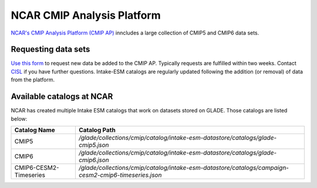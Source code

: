 ===========================
NCAR CMIP Analysis Platform
===========================

`NCAR's CMIP Analysis Platform (CMIP AP) <https://www2.cisl.ucar.edu/resources/cmip-analysis-platform>`_
inncludes a large collection of CMIP5 and CMIP6 data sets. 

Requesting data sets
--------------------

`Use this form <https://www2.cisl.ucar.edu/resources/cmip-analysis-platform/request-cmip6-data-sets>`_
to request new data be added to the CMIP AP. Typically requests are fulfilled
within two weeks. Contact `CISL <https://www2.cisl.ucar.edu/user-support/getting-help>`_
if you have further questions. Intake-ESM catalogs are regularly updated
following the addition (or removal) of data from the platform.

.. _ncar-cats:

Available catalogs at NCAR
--------------------------

NCAR has created multiple Intake ESM catalogs that work on datasets stored on
GLADE. Those catalogs are listed below:

+------------------------+------------------------------------------------------------------------------------------------------+
| Catalog Name           | Catalog Path                                                                                         |
+========================+======================================================================================================+
| CMIP5                  | `/glade/collections/cmip/catalog/intake-esm-datastore/catalogs/glade-cmip5.json`                     |
+------------------------+------------------------------------------------------------------------------------------------------+
| CMIP6                  | `/glade/collections/cmip/catalog/intake-esm-datastore/catalogs/glade-cmip6.json`                     |
+------------------------+------------------------------------------------------------------------------------------------------+
| CMIP6-CESM2-Timeseries | `/glade/collections/cmip/catalog/intake-esm-datastore/catalogs/campaign-cesm2-cmip6-timeseries.json` |
+------------------------+------------------------------------------------------------------------------------------------------+

